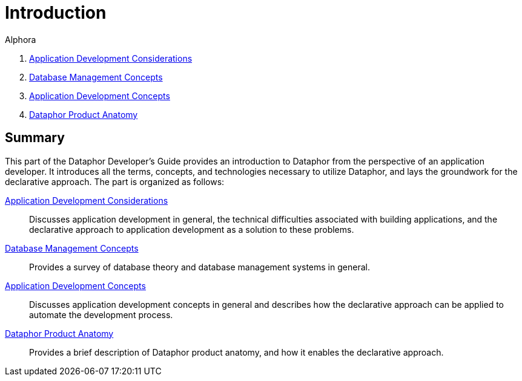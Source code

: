 = Introduction
:author: Alphora
:doctype: book
:data-uri:
:lang: en
:encoding: iso-8859-1

. link:ApplicationDevelopmentConsiderations.adoc[Application Development Considerations]
. link:DatabaseManagementConcepts.adoc[Database Management Concepts]
. link:ApplicationDevelopmentConcepts.adoc[Application Development Concepts]
. link:DataphorProductAnatomy.adoc[Dataphor Product Anatomy]

== Summary

This part of the Dataphor Developer's Guide provides an introduction to Dataphor
from the perspective of an application developer.
It introduces all the terms, concepts, and technologies necessary to
utilize Dataphor, and lays the groundwork for the declarative approach.
The part is organized as follows:

<<ApplicationDevelopmentConsiderations.adoc#Summary, Application Development Considerations>>:: Discusses application development in general, the technical difficulties
associated with building applications, and the declarative approach to
application development as a solution to these problems.
<<DatabaseManagementConcepts.adoc#Summary, Database Management Concepts>>:: Provides a survey of database theory and database management systems in
general.
<<ApplicationDevelopmentConcepts.adoc#Summary, Application Development Concepts>>:: Discusses application development concepts in general and describes how
the declarative approach can be applied to automate the development
process.
<<DataphorProductAnatomy.adoc#Summary, Dataphor Product Anatomy>>:: Provides a brief description of Dataphor product anatomy, and how it
enables the declarative approach.
